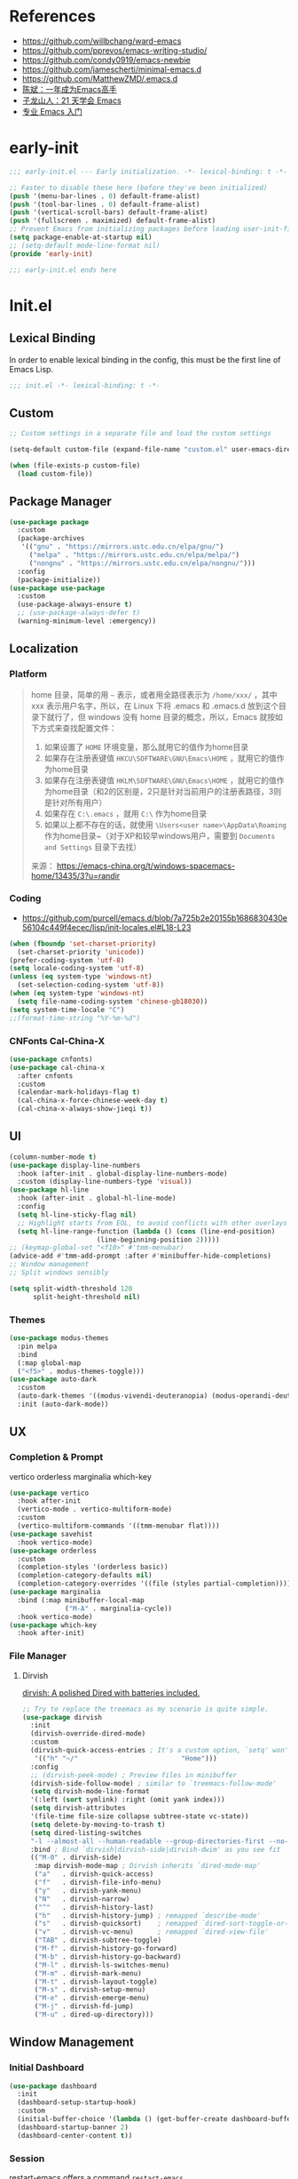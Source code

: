 #+PROPERTY: header-args:emacs-lisp :results silent :tangle "~/.emacs.d/init.el"

* References
- https://github.com/willbchang/ward-emacs
- https://github.com/pprevos/emacs-writing-studio/
- https://github.com/condy0919/emacs-newbie
- https://github.com/jamescherti/minimal-emacs.d
- https://github.com/MatthewZMD/.emacs.d
- [[https://github.com/redguardtoo/mastering-emacs-in-one-year-guide][陈斌：一年成为Emacs高手]]
- [[https://book.emacs-china.org/][子龙山人：21 天学会 Emacs]]
- [[https://pavinberg.github.io/emacs-book/zh/][专业 Emacs 入门]]

* early-init
#+begin_src  emacs-lisp :tangle "~/.emacs.d/early-init.el"
  ;;; early-init.el --- Early initialization. -*- lexical-binding: t -*-

  ;; Faster to disable these here (before they've been initialized)
  (push '(menu-bar-lines . 0) default-frame-alist)
  (push '(tool-bar-lines . 0) default-frame-alist)
  (push '(vertical-scroll-bars) default-frame-alist)
  (push '(fullscreen . maximized) default-frame-alist)
  ;; Prevent Emacs from initializing packages before loading user-init-file
  (setq package-enable-at-startup nil)
  ;; (setq-default mode-line-format nil)
  (provide 'early-init)

  ;;; early-init.el ends here

#+end_src
* Init.el
** Lexical Binding
In order to enable lexical binding in the config, this must be the first line of Emacs Lisp.
#+begin_src emacs-lisp
  ;;; init.el -*- lexical-binding: t -*-
#+end_src
** Custom
#+begin_src emacs-lisp
  ;; Custom settings in a separate file and load the custom settings

  (setq-default custom-file (expand-file-name "custom.el" user-emacs-directory))

  (when (file-exists-p custom-file)
    (load custom-file))

#+end_src
** Package Manager
#+begin_src emacs-lisp
  (use-package package
    :custom
    (package-archives
     '(("gnu" . "https://mirrors.ustc.edu.cn/elpa/gnu/")
       ("melpa" . "https://mirrors.ustc.edu.cn/elpa/melpa/")
       ("nongnu" . "https://mirrors.ustc.edu.cn/elpa/nongnu/")))
    :config
    (package-initialize))
  (use-package use-package
    :custom
    (use-package-always-ensure t)
    ;; (use-package-always-defer t)
    (warning-minimum-level :emergency))
#+end_src
** Localization
*** Platform
#+begin_quote
home 目录，简单的用 ~~~ 表示，或者用全路径表示为 ~/home/xxx/~ ，其中 xxx 表示用户名字，所以，在 Linux 下将 .emacs 和 .emacs.d 放到这个目录下就行了，但 windows 没有 home 目录的概念，所以，Emacs 就按如下方式来查找配置文件：

    1. 如果设置了 ~HOME~ 环境变量，那么就用它的值作为home目录
    2. 如果存在注册表键值 ~HKCU\SOFTWARE\GNU\Emacs\HOME~ ，就用它的值作为home目录
    3. 如果存在注册表键值 ~HKLM\SOFTWARE\GNU\Emacs\HOME~ ，就用它的值作为home目录（和2的区别是，2只是针对当前用户的注册表路径，3则是针对所有用户）
    4. 如果存在 ~C:\.emacs~ ，就用 ~C:\~ 作为home目录
    5. 如果以上都不存在的话，就使用 ~\Users<user name>\AppData\Roaming~ 作为home目录~（对于XP和较早windows用户，需要到 ~Documents and Settings~ 目录下去找）

来源： https://emacs-china.org/t/windows-spacemacs-home/13435/3?u=randir
#+end_quote
*** Coding
- https://github.com/purcell/emacs.d/blob/7a725b2e20155b1686830430e56104c449f4ecec/lisp/init-locales.el#L18-L23
#+begin_src emacs-lisp
  (when (fboundp 'set-charset-priority)
    (set-charset-priority 'unicode))
  (prefer-coding-system 'utf-8)
  (setq locale-coding-system 'utf-8)
  (unless (eq system-type 'windows-nt)
    (set-selection-coding-system 'utf-8))
  (when (eq system-type 'windows-nt)
    (setq file-name-coding-system 'chinese-gb18030))
  (setq system-time-locale "C")
  ;;(format-time-string "%Y-%m-%d")
#+end_src
*** CNFonts Cal-China-X
#+begin_src emacs-lisp
  (use-package cnfonts)
  (use-package cal-china-x
    :after cnfonts
    :custom
    (calendar-mark-holidays-flag t)
    (cal-china-x-force-chinese-week-day t)
    (cal-china-x-always-show-jieqi t))
#+end_src
** UI
#+begin_src emacs-lisp
  (column-number-mode t)
  (use-package display-line-numbers
    :hook (after-init . global-display-line-numbers-mode)
    :custom (display-line-numbers-type 'visual))
  (use-package hl-line
    :hook (after-init . global-hl-line-mode)
    :config
    (setq hl-line-sticky-flag nil)
    ;; Highlight starts from EOL, to avoid conflicts with other overlays
    (setq hl-line-range-function (lambda () (cons (line-end-position)
  						(line-beginning-position 2)))))
  ;; (keymap-global-set "<f10>" #'tmm-menubar)
  (advice-add #'tmm-add-prompt :after #'minibuffer-hide-completions)
  ;; Window management
  ;; Split windows sensibly

  (setq split-width-threshold 120
        split-height-threshold nil)

#+end_src
*** Themes
#+begin_src emacs-lisp
  (use-package modus-themes
    :pin melpa
    :bind
    (:map global-map
  	("<f5>" . modus-themes-toggle)))
  (use-package auto-dark
    :custom
    (auto-dark-themes '((modus-vivendi-deuteranopia) (modus-operandi-deuteranopia)))
    :init (auto-dark-mode))
#+end_src
** UX
*** Completion & Prompt
vertico orderless marginalia which-key
#+begin_src emacs-lisp
  (use-package vertico
    :hook after-init
    (vertico-mode . vertico-multiform-mode)
    :custom
    (vertico-multiform-commands '((tmm-menubar flat))))
  (use-package savehist
    :hook vertico-mode)
  (use-package orderless
    :custom
    (completion-styles '(orderless basic))
    (completion-category-defaults nil)
    (completion-category-overrides '((file (styles partial-completion)))))
  (use-package marginalia
    :bind (:map minibuffer-local-map
                ("M-A" . marginalia-cycle))
    :hook vertico-mode)
  (use-package which-key
    :hook after-init)
#+end_src
*** File Manager
**** Dirvish
[[https://github.com/alexluigit/dirvish][dirvish: A polished Dired with batteries included.]]
#+begin_src emacs-lisp
  ;; Try to replace the treemacs as my scenario is quite simple.
  (use-package dirvish
    :init
    (dirvish-override-dired-mode)
    :custom
    (dirvish-quick-access-entries ; It's a custom option, `setq' won't work
     '(("h" "~/"                          "Home")))
    :config
    ;; (dirvish-peek-mode) ; Preview files in minibuffer
    (dirvish-side-follow-mode) ; similar to `treemacs-follow-mode'
    (setq dirvish-mode-line-format
  	'(:left (sort symlink) :right (omit yank index)))
    (setq dirvish-attributes
  	'(file-time file-size collapse subtree-state vc-state))
    (setq delete-by-moving-to-trash t)
    (setq dired-listing-switches
  	"-l --almost-all --human-readable --group-directories-first --no-group")
    :bind ; Bind `dirvish|dirvish-side|dirvish-dwim' as you see fit
    (("M-0" . dirvish-side)
     :map dirvish-mode-map ; Dirvish inherits `dired-mode-map'
     ("a"   . dirvish-quick-access)
     ("f"   . dirvish-file-info-menu)
     ("y"   . dirvish-yank-menu)
     ("N"   . dirvish-narrow)
     ("^"   . dirvish-history-last)
     ("h"   . dirvish-history-jump) ; remapped `describe-mode'
     ("s"   . dirvish-quicksort)    ; remapped `dired-sort-toggle-or-edit'
     ("v"   . dirvish-vc-menu)      ; remapped `dired-view-file'
     ("TAB" . dirvish-subtree-toggle)
     ("M-f" . dirvish-history-go-forward)
     ("M-b" . dirvish-history-go-backward)
     ("M-l" . dirvish-ls-switches-menu)
     ("M-m" . dirvish-mark-menu)
     ("M-t" . dirvish-layout-toggle)
     ("M-s" . dirvish-setup-menu)
     ("M-e" . dirvish-emerge-menu)
     ("M-j" . dirvish-fd-jump)
     ("M-u" . dired-up-directory)))
#+end_src
** Window Management
*** Initial Dashboard
#+begin_src emacs-lisp
  (use-package dashboard
    :init
    (dashboard-setup-startup-hook)
    :custom
    (initial-buffer-choice '(lambda () (get-buffer-create dashboard-buffer-name)))
    (dashboard-startup-banner 2)
    (dashboard-center-content t))
#+end_src
*** Session
[[https://github.com/iqbalansari/restart-emacs][restart-emacs]] offers a command ~restart-emacs~.
#+begin_src emacs-lisp
  (use-package restart-emacs)
  (server-start)
#+end_src
*** Buffer
#+begin_src emacs-lisp
  (use-package saveplace
    :ensure nil
    :hook (after-init . save-place-mode))
#+end_src
*** Window Tab Line
#+begin_src emacs-lisp
  (use-package tab-line
    :config (global-tab-line-mode t)
    :hook after-init)
#+end_src
** Word Processing

*** Basic Text-Mode
#+begin_src emacs-lisp
  ;;; Text mode settings
  (use-package text-mode
    :ensure nil
    :hook  (text-mode . visual-line-mode)
    :init  (delete-selection-mode t)
    :custom
    (sentence-end-double-space nil)
    (scroll-error-top-bottom t)
    (save-interprogram-paste-before-kill t))
#+end_src

** Markup Languages
*** Org-Mode
#+begin_src emacs-lisp
  (use-package org
    :pin melpa
    :custom
    (org-agenda-files '("~/configBackup/org/Inbox.org"))
    (org-directory "~/configBackup/org")
    (org-use-sub-superscripts "{}")
    :config
    (require 'org-tempo))

  ;; Org modern: Most features are disabled for beginning users
  (use-package org-modern
    :hook org-mode
    :custom
    (org-modern-table nil)
    (org-modern-keyword nil)
    (org-modern-timestamp nil)
    (org-modern-priority nil)
    ;;(org-modern-checkbox nil)
    (org-modern-tag t)
    (org-modern-block-name nil)
    (org-modern-keyword nil)
    (org-modern-footnote nil) ;; effect table align
    (org-modern-internal-target nil)
    (org-modern-radio-target nil)
    (org-modern-statistics nil)
    (org-modern-progress nil))

  ;; TOC CSS from Worg
  (use-package ox-html
    :after org
    :custom
    (org-html-doctype "html5")
    (org-html-html5-fancy t)
    (org-html-head-extra "<style>/* TOC inspired by http://jashkenas.github.com/coffee-script */ #table-of-contents { z-index: 1; margin-top: 105px; font-size: 10pt; font-family:sans-serif; position: fixed; right: 0em; top: 0em; background: white; line-height: 12pt; text-align: right; box-shadow: 0 0 1em #777777; -webkit-box-shadow: 0 0 1em #777777; -moz-box-shadow: 0 0 1em #777777; -webkit-border-bottom-left-radius: 5px; -moz-border-radius-bottomleft: 5px; /* ensure doesn't flow off the screen when expanded */ max-height: 80%; overflow: auto; } /* Hide when screen is too narrow */ @media only screen and (max-width: 67em) { #table-of-contents { display: none; } } #table-of-contents h2 { font-size: 13pt; max-width: 9em; border: 0; font-weight: normal; margin-top: 0.75em; padding-left: 0.5em; padding-right: 0.5em; padding-top: 0.05em; padding-bottom: 0.05em; } #table-of-contents #text-table-of-contents { display: none; text-align: left; } #table-of-contents:hover #text-table-of-contents { display: block; padding: 0.5em; margin-top: -1.5em; }</style>"))
#+end_src
*** Markdown
#+begin_src emacs-lisp
  (use-package markdown-mode
    :mode (("README\\.md\\'" . gfm-mode)
  	 ("\\.md\\'" . markdown-mode)
  	 ("\\.markdown\\'" . markdown-mode)))
#+end_src
** Data Format
*** YAML
#+begin_src emacs-lisp
(use-package yaml-mode
  :mode
  (("\\.yaml\\'" . yaml-mode)
   ("\\.yml\\'" . yaml-mode)))
#+end_src
*** JSON
#+begin_src emacs-lisp
(use-package json-mode
  :defer t)
#+end_src

*** Beancount
#+begin_src emacs-lisp
  (use-package conda
    :custom
    (conda-anaconda-home "d:/Applications/Scoop/apps/miniconda3/current/"))

  (use-package beancount
    :after conda
    :custom
    (beancount-number-alignment-column 60)
    :hook
    (beancount-mode . (lambda ()
  		      (outline-minor-mode t)
  		      (conda-env-activate "bean") ; 激活conda环境
  		      (beancount-fava))))
#+end_src

** Version Control
#+begin_src emacs-lisp
    (use-package magit
      :defer t)
#+end_src
